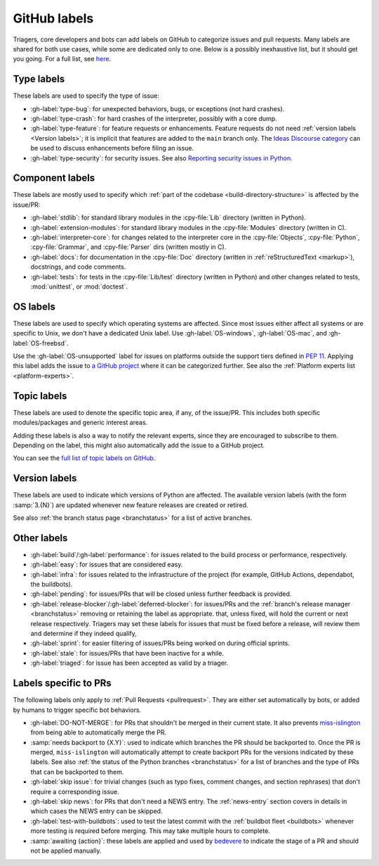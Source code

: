 .. _labels:
.. _gh-labels:

=============
GitHub labels
=============

Triagers, core developers and bots can add labels on GitHub
to categorize issues and pull requests.
Many labels are shared for both use cases, while some are dedicated
only to one. Below is a possibly inexhaustive list, but it should get
you going. For a full list, see `here <https://github.com/python/cpython/issues/labels>`_.


.. _general-purpose-labels:
.. _Type:
.. _labels-type:

Type labels
===========

These labels are used to specify the type of issue:

* :gh-label:`type-bug`: for unexpected behaviors, bugs, or exceptions
  (not hard crashes).
* :gh-label:`type-crash`: for hard crashes of the interpreter, possibly with a
  core dump.
* :gh-label:`type-feature`: for feature requests or enhancements.
  Feature requests do not need :ref:`version labels <Version labels>`;
  it is implicit that features are added to the ``main`` branch only.
  The `Ideas Discourse category`_ can be used to discuss enhancements
  before filing an issue.
* :gh-label:`type-security`: for security issues.
  See also `Reporting security issues in Python`_.


.. _Component:
.. _labels-component:

Component labels
================

These labels are mostly used to specify which :ref:`part of the codebase
<build-directory-structure>` is affected by the issue/PR:

* :gh-label:`stdlib`: for standard library modules in the :cpy-file:`Lib`
  directory (written in Python).
* :gh-label:`extension-modules`: for standard library modules in the
  :cpy-file:`Modules` directory (written in C).
* :gh-label:`interpreter-core`: for changes related to the interpreter core in
  the :cpy-file:`Objects`, :cpy-file:`Python`, :cpy-file:`Grammar`,
  and :cpy-file:`Parser` dirs (written mostly in C).
* :gh-label:`docs`: for documentation in the :cpy-file:`Doc` directory
  (written in :ref:`reStructuredText <markup>`), docstrings, and code comments.
* :gh-label:`tests`: for tests in the :cpy-file:`Lib/test` directory
  (written in Python) and other changes related to tests, :mod:`unittest`,
  or :mod:`doctest`.

OS labels
=========

These labels are used to specify which operating systems are affected.
Since most issues either affect all systems or are specific to Unix,
we don't have a dedicated Unix label.
Use :gh-label:`OS-windows`, :gh-label:`OS-mac`, and :gh-label:`OS-freebsd`.

Use the :gh-label:`OS-unsupported` label for issues on platforms outside the
support tiers defined in :pep:`11`. Applying this label adds the issue to
`a GitHub project <https://github.com/orgs/python/projects/27/views/1>`_ where
it can be categorized further.
See also the :ref:`Platform experts list <platform-experts>`.

.. _Expert labels:
.. _Topic labels:

Topic labels
============

These labels are used to denote the specific topic area, if any, of
the issue/PR.  This includes both specific modules/packages and generic
interest areas.

Adding these labels is also a way to notify the relevant experts, since
they are encouraged to subscribe to them.  Depending on the label,
this might also automatically add the issue to a GitHub project.

You can see the `full list of topic labels on GitHub
<https://github.com/python/cpython/labels?q=topic>`_.


.. _Version labels:

Version labels
==============

These labels are used to indicate which versions of Python are affected.
The available version labels (with the form :samp:`3.{N}`) are updated
whenever new feature releases are created or retired.

See also :ref:`the branch status page <branchstatus>`
for a list of active branches.


.. _Keywords:
.. _Other:
.. _Priority:
.. _labels-other:

Other labels
============

* :gh-label:`build`/:gh-label:`performance`: for issues related
  to the build process or performance, respectively.
* :gh-label:`easy`: for issues that are considered easy.
* :gh-label:`infra`: for issues related to the infrastructure of the
  project (for example, GitHub Actions, dependabot, the buildbots).
* :gh-label:`pending`: for issues/PRs that will be closed unless further
  feedback is provided.
* :gh-label:`release-blocker`/:gh-label:`deferred-blocker`: for issues/PRs
  and the :ref:`branch's release manager <branchstatus>`
  removing or retaining the label as appropriate.
  that, unless fixed, will hold the current or next release respectively.
  Triagers may set these labels for issues that must be fixed before a release,
  will review them and determine if they indeed qualify,
* :gh-label:`sprint`: for easier filtering of issues/PRs being worked on
  during official sprints.
* :gh-label:`stale`: for issues/PRs that have been inactive for a while.
* :gh-label:`triaged`: for issue has been accepted as valid by a triager.


.. _GitHub Labels for PRs:
.. _github-pr-labels:

Labels specific to PRs
======================

The following labels only apply to :ref:`Pull Requests <pullrequest>`.
They are either set automatically by bots, or added by humans
to trigger specific bot behaviors.

* :gh-label:`DO-NOT-MERGE`: for PRs that shouldn't be merged in their current
  state.  It also prevents `miss-islington`_ from being able to automatically
  merge the PR.
* :samp:`needs backport to {X.Y}`: used to indicate which branches the PR
  should be backported to.  Once the PR is merged, ``miss-islington`` will
  automatically attempt to create backport PRs for the versions indicated
  by these labels.
  See also :ref:`the status of the Python branches <branchstatus>` for a list
  of branches and the type of PRs that can be backported to them.
* :gh-label:`skip issue`: for trivial changes (such as typo fixes, comment
  changes, and section rephrases) that don't require a corresponding issue.
* :gh-label:`skip news`: for PRs that don't need a NEWS entry.
  The :ref:`news-entry` section covers in details in which cases the NEWS entry
  can be skipped.
* :gh-label:`test-with-buildbots`: used to test the latest commit with
  the :ref:`buildbot fleet <buildbots>` whenever more testing is required
  before merging.  This may take multiple hours to complete.
* :samp:`awaiting {action}`: these labels are applied and used by `bedevere`_
  to indicate the stage of a PR and should not be applied manually.


.. _Reporting security issues in Python: https://www.python.org/dev/security/
.. _Ideas Discourse category: https://discuss.python.org/c/ideas/6
.. _miss-islington: https://github.com/python/miss-islington
.. _bedevere: https://github.com/python/bedevere/#pr-state-machine
